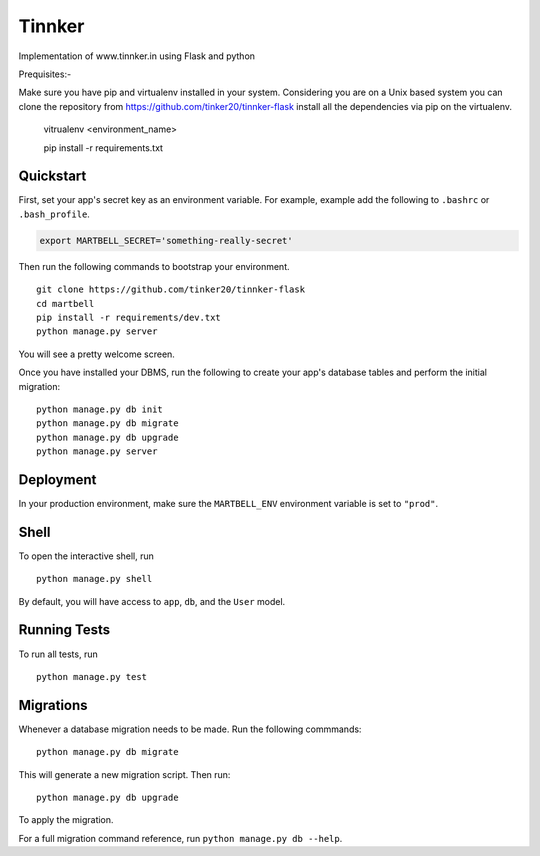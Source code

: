 ===============================
Tinnker
===============================

Implementation of www.tinnker.in using Flask and python

Prequisites:-

Make sure you have pip and virtualenv installed in your system. Considering you are on a Unix based system you can clone the 
repository from https://github.com/tinker20/tinnker-flask install all the dependencies via pip on the virtualenv.

    vitrualenv <environment_name>
    
    pip install -r requirements.txt

Quickstart
----------

First, set your app's secret key as an environment variable. For example, example add the following to ``.bashrc`` or ``.bash_profile``.

.. code-block:: bash

    export MARTBELL_SECRET='something-really-secret'


Then run the following commands to bootstrap your environment.


::

    git clone https://github.com/tinker20/tinnker-flask
    cd martbell
    pip install -r requirements/dev.txt
    python manage.py server

You will see a pretty welcome screen.

Once you have installed your DBMS, run the following to create your app's database tables and perform the initial migration:

::

    python manage.py db init
    python manage.py db migrate
    python manage.py db upgrade
    python manage.py server



Deployment
----------

In your production environment, make sure the ``MARTBELL_ENV`` environment variable is set to ``"prod"``.


Shell
-----

To open the interactive shell, run ::

    python manage.py shell

By default, you will have access to ``app``, ``db``, and the ``User`` model.


Running Tests
-------------

To run all tests, run ::

    python manage.py test


Migrations
----------

Whenever a database migration needs to be made. Run the following commmands:
::

    python manage.py db migrate

This will generate a new migration script. Then run:
::

    python manage.py db upgrade

To apply the migration.

For a full migration command reference, run ``python manage.py db --help``.
